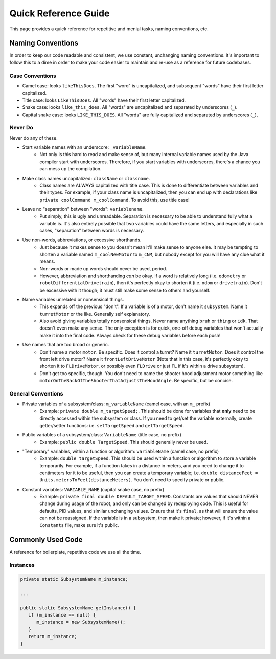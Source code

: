 Quick Reference Guide
======================

This page provides a quick reference for repetitive and menial tasks, naming conventions, etc.

.. _naming:

Naming Conventions
-------------------

In order to keep our code readable and consistent, we use constant, unchanging naming conventions. It's important to follow this to a dime in order to make your code easier to maintain and re-use as a reference for future codebases.

Case Conventions
~~~~~~~~~~~~~~~~~

* Camel case: looks ``likeThisDoes``. The first "word" is uncapitalized, and subsequent "words" have their first letter capitalized.
* Title case: looks ``LikeThisDoes``. All "words" have their first letter capitalized.
* Snake case: looks ``like_this_does``. All "words" are uncapitalized and separated by underscores (``_``).
* Capital snake case: looks ``LIKE_THIS_DOES``. All "words" are fully capitalized and separated by underscores (``_``),

Never Do
~~~~~~~~~

Never do any of these.

* Start variable names with an underscore: ``_variableName``.
   * Not only is this hard to read and make sense of, but many internal variable names used by the Java compiler start with underscores. Therefore, if you start variables with underscores, there's a chance you can mess up the compilation.
* Make class names uncapitalized: ``className`` or ``classname``.
   * Class names are ALWAYS capitalized with title case. This is done to differentiate between variables and their types. For example, if your class name is uncapitalized, then you can end up with declarations like ``private coolCommand m_coolCommand``. To avoid this, use title case!
* Leave no "separation" between "words": ``variablename``.
   * Put simply, this is ugly and unreadable. Separation is necessary to be able to understand fully what a variable is. It's also entirely possible that two variables could have the same letters, and especially in such cases, "separation" between words is necessary.
* Use non-words, abbreviations, or excessive shorthands.
   * Just because it makes sense to you doesn't mean it'll make sense to anyone else. It may be tempting to shorten a variable named ``m_coolNewMotor`` to ``m_cNM``, but nobody except for you will have any clue what it means.
   * Non-words or made up words should never be used, period.
   * However, abbreviation and shorthanding *can* be okay. If a word is relatively long (i.e. ``odometry`` or ``robotDifferentialDrivetrain``), then it's perfectly okay to shorten it (i.e. ``odom`` or ``drivetrain``). Don't be excessive with it though; it must still make some sense to others and yourself.
* Name variables unrelated or nonsensical things.
   * This expands off the previous "don't". If a variable is of a motor, don't name it ``subsystem``. Name it ``turretMotor`` or the like. Generally self explanatory.
   * Also avoid giving variables totally nonsensical things. Never name anything ``bruh`` or ``thing`` or ``idk``. That doesn't even make any sense. The only exception is for quick, one-off debug variables that won't actually make it into the final code. Always check for these debug variables before each push!
* Use names that are too broad or generic.
   * Don't name a motor ``motor``. Be specific. Does it control a turret? Name it ``turretMotor``. Does it control the front left drive motor? Name it ``frontLeftDriveMotor`` (Note that in this case, it's perfectly okay to shorten it to ``FLDriveMotor``, or possibly even ``FLDrive`` or just ``FL`` if it's within a drive subsystem).
   * Don't get too specific, though. You don't need to name the shooter hood adjustment motor something like ``motorOnTheBackOfTheShooterThatAdjustsTheHoodAngle``. Be specific, but be concise.

General Conventions
~~~~~~~~~~~~~~~~~~~~

* Private variables of a subsystem/class: ``m_variableName`` (camel case, with an ``m_`` prefix)
   * Example: ``private double m_targetSpeed;``. This should be done for variables that **only** need to be directly accessed within the subsystem or class. If you need to get/set the variable externally, create getter/setter functions: i.e. ``setTargetSpeed`` and ``getTargetSpeed``.
* Public variables of a subsystem/class: ``VariableName`` (title case, no prefix)
   * Example: ``public double TargetSpeed``. This should generally never be used.
* "Temporary" variables, within a function or algorithm: ``variableName`` (camel case, no prefix)
   * Example: ``double targetSpeed``. This should be used within a function or algorithm to store a variable temporarily. For example, if a function takes in a distance in meters, and you need to change it to centimeters for it to be useful, then you can create a temporary variable; i.e. ``double distanceFeet = Units.metersToFeet(distanceMeters)``. You don't need to specify private or public.
* Constant variables: ``VARIABLE_NAME`` (capital snake case, no prefix)
   * Example: ``private final double DEFAULT_TARGET_SPEED``. Constants are values that should NEVER change during usage of the robot, and only can be changed by redeploying code. This is useful for defaults, PID values, and similar unchanging values. Ensure that it's ``final``, as that will ensure the value can not be reassigned. If the variable is in a subsystem, then make it private; however, if it's within a ``Constants`` file, make sure it's public.

.. _code:

Commonly Used Code
-------------------

A reference for boilerplate, repetitive code we use all the time.

.. _instances:

Instances
~~~~~~~~~~~~~~~~~~~~~~~~~~

.. code-block:: java

   private static SubsystemName m_instance;

   ...

   public static SubsystemName getInstance() {
      if (m_instance == null) {
         m_instance = new SubsystemName();
      }
      return m_instance;
   }

